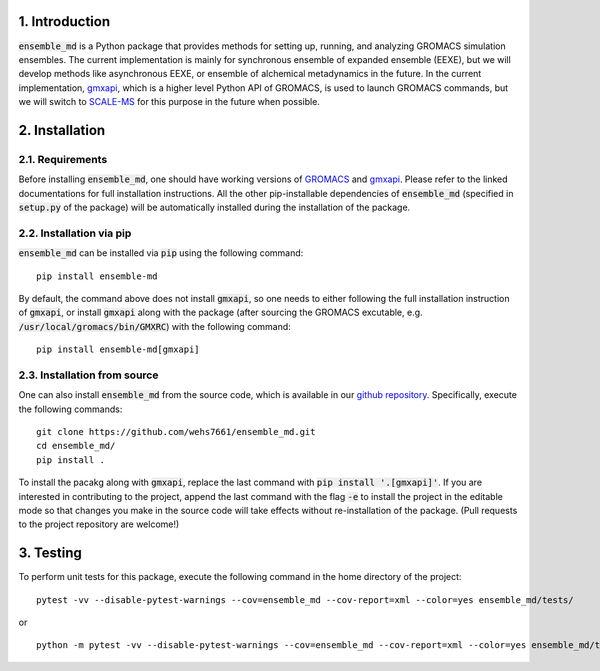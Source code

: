 1. Introduction
===============
:code:`ensemble_md` is a Python package that provides methods for setting up, 
running, and analyzing GROMACS simulation ensembles. The current implementation is
mainly for synchronous ensemble of expanded ensemble (EEXE), but we will develop
methods like asynchronous EEXE, or ensemble of alchemical metadynamics in the future.
In the current implementation, `gmxapi`_, which is a higher level Python API of GROMACS,
is used to launch GROMACS commands, but we will switch to `SCALE-MS`_ for this purpose
in the future when possible.


.. _`gmxapi`: https://manual.gromacs.org/current/gmxapi/
.. _`SCALE-MS`: https://scale-ms.readthedocs.io/en/latest/


2. Installation
===============
2.1. Requirements
-----------------
Before installing :code:`ensemble_md`, one should have working versions of `GROMACS`_
and `gmxapi`_. Please refer to the linked documentations for full installation instructions.
All the other pip-installable dependencies of :code:`ensemble_md` (specified in :code:`setup.py` of the package)
will be automatically installed during the installation of the package.

.. _`GROMACS`: https://manual.gromacs.org/current/install-guide/index.html

2.2. Installation via pip
-------------------------
:code:`ensemble_md` can be installed via :code:`pip` using the following command:
::

    pip install ensemble-md 

By default, the command above does not install :code:`gmxapi`, so one needs to either
following the full installation instruction of :code:`gmxapi`, or install
:code:`gmxapi` along with the package (after sourcing the GROMACS excutable, e.g. 
:code:`/usr/local/gromacs/bin/GMXRC`) with the following command:
::

    pip install ensemble-md[gmxapi]

2.3. Installation from source
-----------------------------
One can also install :code:`ensemble_md` from the source code, which is available in our
`github repository`_. Specifically, execute the following commands:
::

    git clone https://github.com/wehs7661/ensemble_md.git
    cd ensemble_md/
    pip install .

To install the pacakg along with :code:`gmxapi`, replace the last command with 
:code:`pip install '.[gmxapi]'`. If you are interested in contributing to the project, append the 
last command with the flag :code:`-e` to install the project in the editable mode 
so that changes you make in the source code will take effects without re-installation of the package. 
(Pull requests to the project repository are welcome!)

.. _`github repository`: https://github.com/wehs7661/ensemble_md.git

3. Testing
==========
To perform unit tests for this package, execute the following command in the home directory of the project:
::

    pytest -vv --disable-pytest-warnings --cov=ensemble_md --cov-report=xml --color=yes ensemble_md/tests/

or 

::

    python -m pytest -vv --disable-pytest-warnings --cov=ensemble_md --cov-report=xml --color=yes ensemble_md/tests/